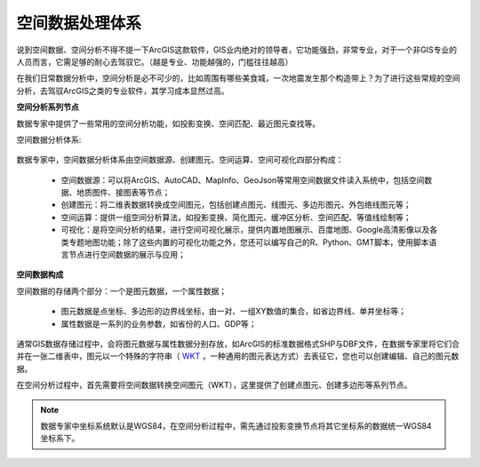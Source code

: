 ﻿.. GIS

空间数据处理体系
===============================

说到空间数据、空间分析不得不提一下ArcGIS这款软件，GIS业内绝对的领导者，它功能强劲，非常专业，对于一个非GIS专业的人员而言，它需足够的耐心去驾驭它。（越是专业、功能越强的，门槛往往越高）

在我们日常数据分析中，空间分析是必不可少的，比如周围有哪些美食城，一次地震发生那个构造带上？为了进行这些常规的空间分析，去驾驭ArcGIS之类的专业软件，其学习成本显然过高。 

**空间分析系列节点**

数据专家中提供了一些常用的空间分析功能，如投影变换、空间匹配、最近图元查找等。

空间数据分析体系:

.. figure:: images/GIS01.jpg
     :align: center
     :figwidth: 90% 
     :name: plate 	

数据专家中，空间数据分析体系由空间数据源、创建图元、空间运算、空间可视化四部分构成：

  * 空间数据源：可以将ArcGIS、AutoCAD、MapInfo、GeoJson等常用空间数据文件读入系统中，包括空间数据、地质图件、接图表等节点；
  * 创建图元：将二维表数据转换成空间图元，包括创建点图元、线图元、多边形图元、外包络线图元等；
  * 空间运算：提供一组空间分析算法，如投影变换、简化图元、缓冲区分析、空间匹配、等值线绘制等；
  * 可视化：是将空间分析的结果，进行空间可视化展示，提供内置地图展示、百度地图、Google高清影像以及各类专题地图功能；除了这些内置的可视化功能之外，您还可以编写自己的R、Python、GMT脚本，使用脚本语言节点进行空间数据的展示与应用；

**空间数据构成**

空间数据的存储两个部分：一个是图元数据，一个属性数据；

  * 图元数据是点坐标、多边形的边界线坐标，由一对、一组XY数值的集合，如省边界线、单井坐标等；
  * 属性数据是一系列的业务参数，如省份的人口、GDP等；

通常GIS数据存储过程中，会将图元数据与属性数据分别存放，如ArcGIS的标准数据格式SHP与DBF文件，在数据专家里将它们合并在一张二维表中，图元以一个特殊的字符串（ `WKT <https://en.wikipedia.org/wiki/Well-known_text>`_ ，一种通用的图元表达方式）去表征它，您也可以创建编辑、自己的图元数据。


在空间分析过程中，首先需要将空间数据转换空间图元（WKT），这里提供了创建点图元、创建多边形等系列节点。


.. note::
   数据专家中坐标系统默认是WGS84，在空间分析过程中，需先通过投影变换节点将其它坐标系的数据统一WGS84坐标系下。
 

